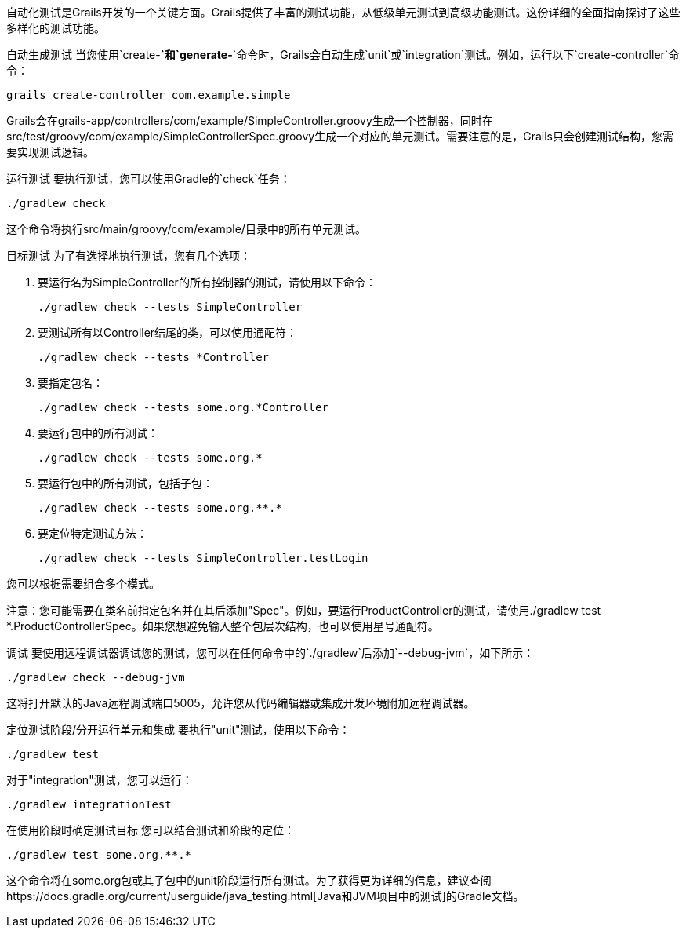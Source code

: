 自动化测试是Grails开发的一个关键方面。Grails提供了丰富的测试功能，从低级单元测试到高级功能测试。这份详细的全面指南探讨了这些多样化的测试功能。

自动生成测试
当您使用`create-*`和`generate-*`命令时，Grails会自动生成`unit`或`integration`测试。例如，运行以下`create-controller`命令：

[source,shell]
----
grails create-controller com.example.simple
----

Grails会在grails-app/controllers/com/example/SimpleController.groovy生成一个控制器，同时在src/test/groovy/com/example/SimpleControllerSpec.groovy生成一个对应的单元测试。需要注意的是，Grails只会创建测试结构，您需要实现测试逻辑。

运行测试
要执行测试，您可以使用Gradle的`check`任务：

[source,shell]
----
./gradlew check
----

这个命令将执行src/main/groovy/com/example/目录中的所有单元测试。

目标测试
为了有选择地执行测试，您有几个选项：

1. 要运行名为SimpleController的所有控制器的测试，请使用以下命令：
+
[source,shell]
----
./gradlew check --tests SimpleController
----

2. 要测试所有以Controller结尾的类，可以使用通配符：
+
[source,shell]
----
./gradlew check --tests *Controller
----

3. 要指定包名：
+
[source,shell]
----
./gradlew check --tests some.org.*Controller
----

4. 要运行包中的所有测试：
+
[source,shell]
----
./gradlew check --tests some.org.*
----

5. 要运行包中的所有测试，包括子包：
+
[source,shell]
----
./gradlew check --tests some.org.**.*
----

6. 要定位特定测试方法：
+
[source,shell]
----
./gradlew check --tests SimpleController.testLogin
----

您可以根据需要组合多个模式。

注意：您可能需要在类名前指定包名并在其后添加"Spec"。例如，要运行ProductController的测试，请使用./gradlew test *.ProductControllerSpec。如果您想避免输入整个包层次结构，也可以使用星号通配符。

调试
要使用远程调试器调试您的测试，您可以在任何命令中的`./gradlew`后添加`--debug-jvm`，如下所示：

[source,shell]
----
./gradlew check --debug-jvm
----

这将打开默认的Java远程调试端口5005，允许您从代码编辑器或集成开发环境附加远程调试器。

定位测试阶段/分开运行单元和集成
要执行"unit"测试，使用以下命令：

[source,shell]
----
./gradlew test
----

对于"integration"测试，您可以运行：

[source,shell]
----
./gradlew integrationTest
----

在使用阶段时确定测试目标
您可以结合测试和阶段的定位：

[source,shell]
----
./gradlew test some.org.**.*
----

这个命令将在some.org包或其子包中的unit阶段运行所有测试。为了获得更为详细的信息，建议查阅https://docs.gradle.org/current/userguide/java_testing.html[Java和JVM项目中的测试]的Gradle文档。